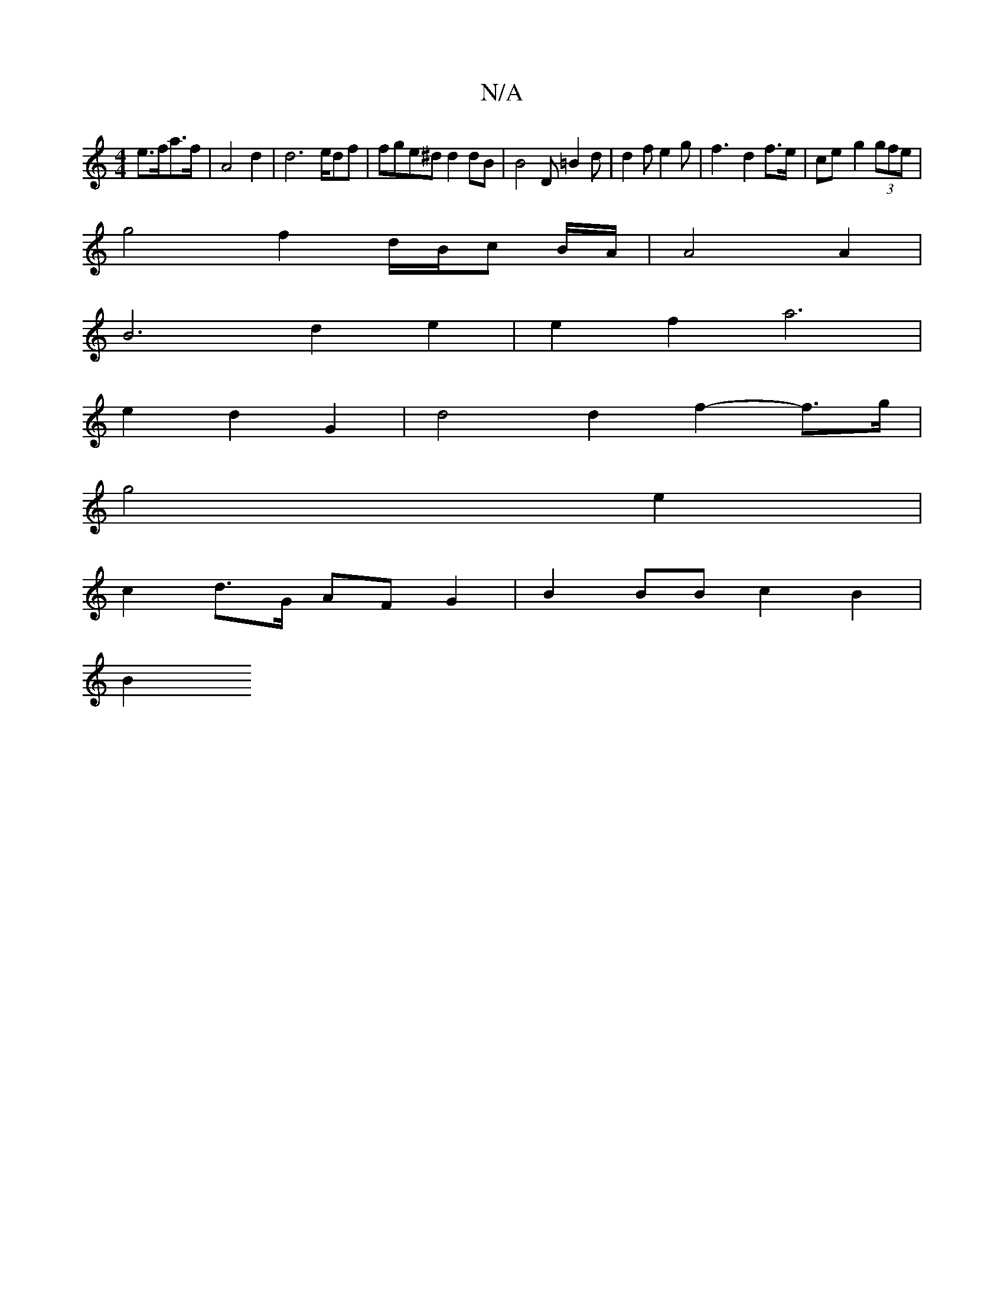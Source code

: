 X:1
T:N/A
M:4/4
R:N/A
K:Cmajor
 e>fa>f |A4d2 | d6 e/df | fge^d d2 dB | B4 D=B2d | d2 f e2 g | f3- d2 f>e|ce- g2 (3gfe |
g4 f2 d/B/c B/A/|A4A2 |
B6- d2 e2| e2f2- a6 |
e2 d2 G2 | d4 d2 f2-f>g |
g4 e2 |
c2 d>G AF}G2 | B2 BB c2 B2 |
B2